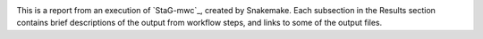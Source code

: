 .. StaG-mwc_: https://stag-mwc.readthedocs.org

.. image:: docs/source/img/stag_head_text.png
    :alt: StaG mwc
    :align: center

This is a report from an execution of `StaG-mwc`_, created by Snakemake. Each
subsection in the Results section contains brief descriptions of the output
from workflow steps, and links to some of the output files.
